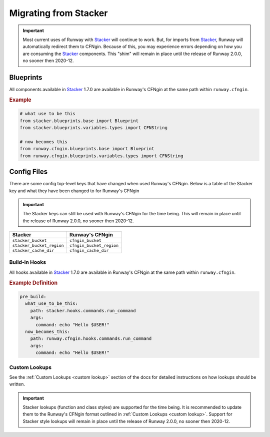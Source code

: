 .. _Stacker: https://github.com/cloudtools/stacker

######################
Migrating from Stacker
######################

.. important:: Most current uses of Runway with Stacker_ will continue to work.
               But, for imports from Stacker_, Runway will automatically redirect them to CFNgin.
               Because of this, you may experience errors depending on how you are consuming the Stacker_ components.
               This "shim" will remain in place until the release of Runway 2.0.0, no sooner then 2020-12.


**********
Blueprints
**********

All components available in Stacker_ 1.7.0 are available in Runway's CFNgin at the same path within ``runway.cfngin``.

.. rubric:: Example
.. code-block:: python

    # what use to be this
    from stacker.blueprints.base import Blueprint
    from stacker.blueprints.variables.types import CFNString

    # now becomes this
    from runway.cfngin.blueprints.base import Blueprint
    from runway.cfngin.blueprints.variables.types import CFNString


************
Config Files
************

There are some config top-level keys that have changed when used Runway's CFNgin.
Below is a table of the Stacker key and what they have been changed to for Runway's CFNgin

.. important:: The Stacker keys can still be used with Runway's CFNgin for the time being.
               This will remain in place until the release of Runway 2.0.0, no sooner then 2020-12.

+---------------------------+----------------------------+
| Stacker                   | Runway's CFNgin            |
+===========================+============================+
| ``stacker_bucket``        | ``cfngin_bucket``          |
+---------------------------+----------------------------+
| ``stacker_bucket_region`` | ``cfngin_bucket_region``   |
+---------------------------+----------------------------+
| ``stacker_cache_dir``     | ``cfngin_cache_dir``       |
+---------------------------+----------------------------+


Build-in Hooks
==============

All hooks available in Stacker_ 1.7.0 are available in Runway's CFNgin at the same path within ``runway.cfngin``.

.. rubric:: Example Definition
.. code-block:: yaml

    pre_build:
      what_use_to_be_this:
        path: stacker.hooks.commands.run_command
        args:
          command: echo "Hello $USER!"
      now_becomes_this:
        path: runway.cfngin.hooks.commands.run_command
        args:
          command: echo "Hello $USER!"

.. seealso:: `CFNgin API Docs <../apidocs/runway.cfngin.html>`__


Custom Lookups
==============

See the :ref:`Custom Lookups <custom lookup>` section of the docs for detailed instructions on how lookups should be written.

.. important:: Stacker lookups (function and class styles) are supported for the time being.
               It is recommended to update them to the Runway's CFNgin format outlined in :ref:`Custom Lookups <custom lookup>`.
               Support for Stacker style lookups will remain in place until the release of Runway 2.0.0, no sooner then 2020-12.
